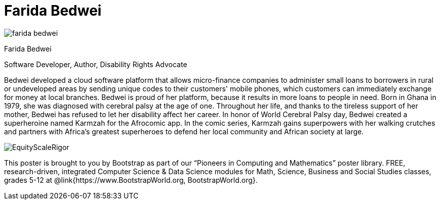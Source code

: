 = Farida Bedwei

++++
<style>
@import url("../../../lib/pioneers.css");
</style>
++++

[.posterImage]
image:../pioneer-imgs/farida-bedwei.png[]

[.name]
Farida Bedwei

[.title]
Software Developer, Author, Disability Rights Advocate

[.text]
Bedwei developed a cloud software platform that allows micro-finance companies to administer small loans to borrowers in rural or undeveloped areas by sending unique codes to their customers' mobile phones, which customers can immediately exchange for money at local branches. Bedwei is proud of her platform, because it results in more loans to people in need. Born in Ghana in 1979, she was diagnosed with cerebral palsy at the age of one. Throughout her life, and thanks to the tireless support of her mother, Bedwei has refused to let her disability affect her career. In honor of World Cerebral Palsy day, Bedwei created a superheroine named Karmzah for the Afrocomic app. In the comic series, Karmzah gains superpowers with her walking crutches and partners with Africa's greatest superheroes to defend her local community and African society at large.

[.footer]
--
image:../pioneer-imgs/EquityScaleRigor.png[]

This poster is brought to you by Bootstrap as part of our “Pioneers in Computing and Mathematics” poster library. FREE, research-driven, integrated Computer Science & Data Science modules for Math, Science, Business and Social Studies classes, grades 5-12 at @link{https://www.BootstrapWorld.org, BootstrapWorld.org}.
--
